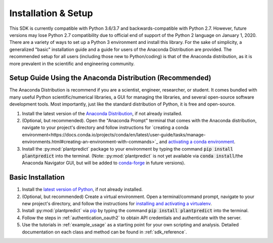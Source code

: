 .. _installation:

Installation & Setup
======================

This SDK is currently compatible with Python 3.6/3.7 and backwards-compatible with Python 2.7. However, future versions
may lose Python 2.7 compatibility due to official end of support of the Python 2 language on January 1, 2020. There are
a variety of ways to set up a Python 3 environment and install this library. For the sake of simplicity, a generalized
"basic" installation guide and a guide for users of the Anaconda Distribution are provided. The recommended setup for
all users (including those new to Python/coding) is that of the Anaconda distribution, as it is more prevalent in the
scientific and engineering community.


Setup Guide Using the Anaconda Distribution (Recommended)
^^^^^^^^^^^^^^^^^^^^^^^^^^^^^^^^^^^^^^^^^^^^^^^^^^^^^^^^^^

The Anaconda Distribution is recommend if you are a scientist, engineer, researcher, or student. It comes bundled with
many useful Python scientific/numerical libraries, a GUI for managing the libraries, and several open-source software
development tools. Most importantly, just like the standard distribution of Python, it is free and open-source.

1. Install the latest version of the `Anaconda Distribution <https://www.anaconda.com/download/>`_, if not already installed.

2. (Optional, but recommended). Open the "Anaconda Prompt" terminal that comes with the Anaconda distribution, navigate to your project's directory and follow instructions for `creating a conda environment<https://docs.conda.io/projects/conda/en/latest/user-guide/tasks/manage-environments.html#creating-an-environment-with-commands>`_ and `activating a conda environment <https://docs.conda.io/projects/conda/en/latest/user-guide/tasks/manage-environments.html#activating-an-environment>`_.

3. Install the :py:mod:`plantpredict` package to your environment by typing the command :code:`pip install plantpredict` into the terminal. (Note: :py:mod:`plantpredict` is not yet available via :code:`conda install`/the Anaconda Navigator GUI, but will be added to `conda-forge <https://conda-forge.org/>`_ in future versions).


Basic Installation
^^^^^^^^^^^^^^^^^^

1. Install the `latest version of Python <https://www.python.org/downloads/>`_, if not already installed.

2. (Optional, but recommended) Create a virtual environment. Open a terminal/command prompt, navigate to your new project's directory, and follow the instructions for `installing and activating a virtualenv <https://docs.python-guide.org/dev/virtualenvs/#lower-level-virtualenv>`_.

3. Install :py:mod:`plantpredict` via `pip <https://pip.pypa.io/en/stable/>`_ by typing the command :code:`pip install plantpredict` into the terminal.

4. Follow the steps in :ref:`authentication_oauth2` to obtain API credentials and authenticate with the server.

5. Use the tutorials in :ref:`example_usage` as a starting point for your own scripting and analysis. Detailed documentation on each class and method can be found in :ref:`sdk_reference`.
